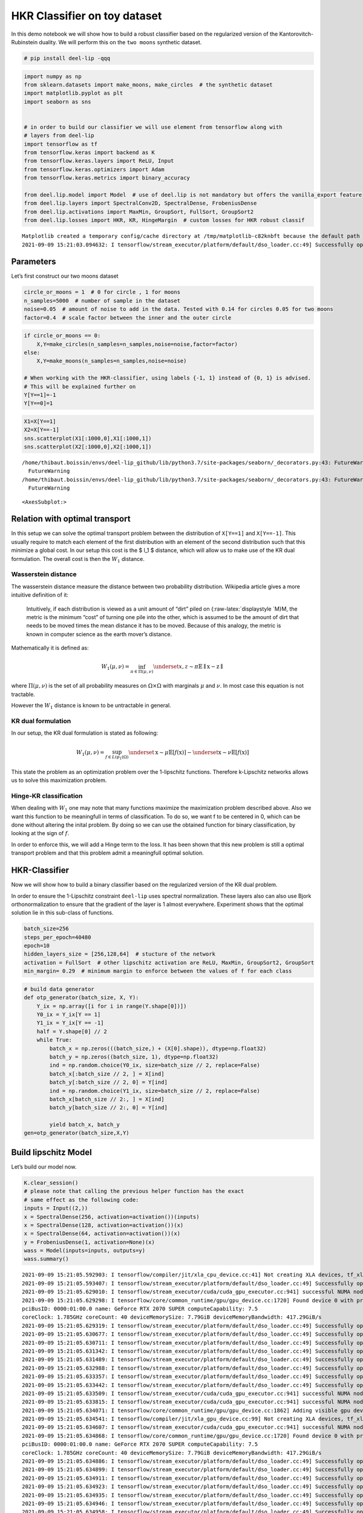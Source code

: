 HKR Classifier on toy dataset
-----------------------------

|Open In Colab|

In this demo notebook we will show how to build a robust classifier
based on the regularized version of the Kantorovitch-Rubinstein duality.
We will perform this on the ``two moons`` synthetic dataset.

.. |Open In Colab| image:: https://colab.research.google.com/assets/colab-badge.svg
   :target: https://colab.research.google.com/github/deel-ai/deel-lip/blob/master/doc/notebooks/demo2.ipynb

.. code:: ipython3

    # pip install deel-lip -qqq

.. code:: ipython3

    import numpy as np
    from sklearn.datasets import make_moons, make_circles  # the synthetic dataset
    import matplotlib.pyplot as plt 
    import seaborn as sns
    
    
    # in order to build our classifier we will use element from tensorflow along with
    # layers from deel-lip
    import tensorflow as tf
    from tensorflow.keras import backend as K
    from tensorflow.keras.layers import ReLU, Input
    from tensorflow.keras.optimizers import Adam
    from tensorflow.keras.metrics import binary_accuracy
    
    from deel.lip.model import Model  # use of deel.lip is not mandatory but offers the vanilla_export feature
    from deel.lip.layers import SpectralConv2D, SpectralDense, FrobeniusDense
    from deel.lip.activations import MaxMin, GroupSort, FullSort, GroupSort2
    from deel.lip.losses import HKR, KR, HingeMargin  # custom losses for HKR robust classif


.. parsed-literal::

    Matplotlib created a temporary config/cache directory at /tmp/matplotlib-c82knbft because the default path (/home/thibaut.boissin/.config/matplotlib) is not a writable directory; it is highly recommended to set the MPLCONFIGDIR environment variable to a writable directory, in particular to speed up the import of Matplotlib and to better support multiprocessing.
    2021-09-09 15:21:03.094632: I tensorflow/stream_executor/platform/default/dso_loader.cc:49] Successfully opened dynamic library libcudart.so.11.0


Parameters
~~~~~~~~~~

Let’s first construct our two moons dataset

.. code:: ipython3

    circle_or_moons = 1  # 0 for circle , 1 for moons
    n_samples=5000  # number of sample in the dataset
    noise=0.05  # amount of noise to add in the data. Tested with 0.14 for circles 0.05 for two moons
    factor=0.4  # scale factor between the inner and the outer circle

.. code:: ipython3

    if circle_or_moons == 0:
        X,Y=make_circles(n_samples=n_samples,noise=noise,factor=factor)
    else:
        X,Y=make_moons(n_samples=n_samples,noise=noise)
    
    # When working with the HKR-classifier, using labels {-1, 1} instead of {0, 1} is advised.
    # This will be explained further on 
    Y[Y==1]=-1
    Y[Y==0]=1

.. code:: ipython3

    X1=X[Y==1]
    X2=X[Y==-1]
    sns.scatterplot(X1[:1000,0],X1[:1000,1])
    sns.scatterplot(X2[:1000,0],X2[:1000,1])


.. parsed-literal::

    /home/thibaut.boissin/envs/deel-lip_github/lib/python3.7/site-packages/seaborn/_decorators.py:43: FutureWarning: Pass the following variables as keyword args: x, y. From version 0.12, the only valid positional argument will be `data`, and passing other arguments without an explicit keyword will result in an error or misinterpretation.
      FutureWarning
    /home/thibaut.boissin/envs/deel-lip_github/lib/python3.7/site-packages/seaborn/_decorators.py:43: FutureWarning: Pass the following variables as keyword args: x, y. From version 0.12, the only valid positional argument will be `data`, and passing other arguments without an explicit keyword will result in an error or misinterpretation.
      FutureWarning




.. parsed-literal::

    <AxesSubplot:>




.. image:: demo2_files/demo2_6_2.png


Relation with optimal transport
~~~~~~~~~~~~~~~~~~~~~~~~~~~~~~~

In this setup we can solve the optimal transport problem between the
distribution of ``X[Y==1]`` and ``X[Y==-1]``. This usually require to
match each element of the first distribution with an element of the
second distribution such that this minimize a global cost. In our setup
this cost is the $ l_1 $ distance, which will allow us to make use of
the KR dual formulation. The overall cost is then the :math:`W_1`
distance.

Wasserstein distance
^^^^^^^^^^^^^^^^^^^^

The wasserstein distance measure the distance between two probability
distribution. Wikipedia article gives a more intuitive definition of it:

   Intuitively, if each distribution is viewed as a unit amount of
   “dirt” piled on {:raw-latex:`\displaystyle `M}M, the metric is the
   minimum “cost” of turning one pile into the other, which is assumed
   to be the amount of dirt that needs to be moved times the mean
   distance it has to be moved. Because of this analogy, the metric is
   known in computer science as the earth mover’s distance.

Mathematically it is defined as:

.. math::


   W_1(\mu,\nu) = \inf_{\pi \in \Pi(\mu,\nu)}\underset{x,z \sim \pi}{\mathbb{E}}\parallel \textbf{x}-\textbf{z} \parallel

where :math:`\Pi(\mu,\nu)` is the set of all probability measures on
:math:`\Omega\times \Omega` with marginals :math:`\mu` and :math:`\nu`.
In most case this equation is not tractable.

However the :math:`W_1` distance is known to be untractable in general.

KR dual formulation
^^^^^^^^^^^^^^^^^^^

In our setup, the KR dual formulation is stated as following:

.. math::  W_1(\mu, \nu) = \sup_{f \in Lip_1(\Omega)} \underset{\textbf{x} \sim \mu}{\mathbb{E}} \left[f(\textbf{x} )\right] -\underset{\textbf{x}  \sim \nu}{\mathbb{E}} \left[f(\textbf{x} )\right] 

This state the problem as an optimization problem over the 1-lipschitz
functions. Therefore k-Lipschitz networks allows us to solve this
maximization problem.

Hinge-KR classification
^^^^^^^^^^^^^^^^^^^^^^^

When dealing with :math:`W_1` one may note that many functions maximize
the maximization problem described above. Also we want this function to
be meaningfull in terms of classification. To do so, we want f to be
centered in 0, which can be done without altering the inital problem. By
doing so we can use the obtained function for binary classification, by
looking at the sign of :math:`f`.

In order to enforce this, we will add a Hinge term to the loss. It has
been shown that this new problem is still a optimal transport problem
and that this problem admit a meaningfull optimal solution.

HKR-Classifier
~~~~~~~~~~~~~~

Now we will show how to build a binary classifier based on the
regularized version of the KR dual problem.

In order to ensure the 1-Lipschitz constraint ``deel-lip`` uses spectral
normalization. These layers also can also use Bjork orthonormalization
to ensure that the gradient of the layer is 1 almost everywhere.
Experiment shows that the optimal solution lie in this sub-class of
functions.

.. code:: ipython3

    batch_size=256
    steps_per_epoch=40480
    epoch=10
    hidden_layers_size = [256,128,64]  # stucture of the network
    activation = FullSort  # other lipschitz activation are ReLU, MaxMin, GroupSort2, GroupSort
    min_margin= 0.29  # minimum margin to enforce between the values of f for each class

.. code:: ipython3

    # build data generator
    def otp_generator(batch_size, X, Y):
        Y_ix = np.array([i for i in range(Y.shape[0])])
        Y0_ix = Y_ix[Y == 1]
        Y1_ix = Y_ix[Y == -1]
        half = Y.shape[0] // 2
        while True:
            batch_x = np.zeros(((batch_size,) + (X[0].shape)), dtype=np.float32)
            batch_y = np.zeros((batch_size, 1), dtype=np.float32)
            ind = np.random.choice(Y0_ix, size=batch_size // 2, replace=False)
            batch_x[:batch_size // 2, ] = X[ind]
            batch_y[:batch_size // 2, 0] = Y[ind]
            ind = np.random.choice(Y1_ix, size=batch_size // 2, replace=False)
            batch_x[batch_size // 2:, ] = X[ind]
            batch_y[batch_size // 2:, 0] = Y[ind]
    
            yield batch_x, batch_y
    gen=otp_generator(batch_size,X,Y)

Build lipschitz Model
~~~~~~~~~~~~~~~~~~~~~

Let’s build our model now.

.. code:: ipython3

    K.clear_session()
    # please note that calling the previous helper function has the exact
    # same effect as the following code:
    inputs = Input((2,))
    x = SpectralDense(256, activation=activation())(inputs)
    x = SpectralDense(128, activation=activation())(x)
    x = SpectralDense(64, activation=activation())(x)
    y = FrobeniusDense(1, activation=None)(x)
    wass = Model(inputs=inputs, outputs=y)
    wass.summary()


.. parsed-literal::

    2021-09-09 15:21:05.592903: I tensorflow/compiler/jit/xla_cpu_device.cc:41] Not creating XLA devices, tf_xla_enable_xla_devices not set
    2021-09-09 15:21:05.593407: I tensorflow/stream_executor/platform/default/dso_loader.cc:49] Successfully opened dynamic library libcuda.so.1
    2021-09-09 15:21:05.629010: I tensorflow/stream_executor/cuda/cuda_gpu_executor.cc:941] successful NUMA node read from SysFS had negative value (-1), but there must be at least one NUMA node, so returning NUMA node zero
    2021-09-09 15:21:05.629298: I tensorflow/core/common_runtime/gpu/gpu_device.cc:1720] Found device 0 with properties: 
    pciBusID: 0000:01:00.0 name: GeForce RTX 2070 SUPER computeCapability: 7.5
    coreClock: 1.785GHz coreCount: 40 deviceMemorySize: 7.79GiB deviceMemoryBandwidth: 417.29GiB/s
    2021-09-09 15:21:05.629319: I tensorflow/stream_executor/platform/default/dso_loader.cc:49] Successfully opened dynamic library libcudart.so.11.0
    2021-09-09 15:21:05.630677: I tensorflow/stream_executor/platform/default/dso_loader.cc:49] Successfully opened dynamic library libcublas.so.11
    2021-09-09 15:21:05.630711: I tensorflow/stream_executor/platform/default/dso_loader.cc:49] Successfully opened dynamic library libcublasLt.so.11
    2021-09-09 15:21:05.631342: I tensorflow/stream_executor/platform/default/dso_loader.cc:49] Successfully opened dynamic library libcufft.so.10
    2021-09-09 15:21:05.631489: I tensorflow/stream_executor/platform/default/dso_loader.cc:49] Successfully opened dynamic library libcurand.so.10
    2021-09-09 15:21:05.632988: I tensorflow/stream_executor/platform/default/dso_loader.cc:49] Successfully opened dynamic library libcusolver.so.10
    2021-09-09 15:21:05.633357: I tensorflow/stream_executor/platform/default/dso_loader.cc:49] Successfully opened dynamic library libcusparse.so.11
    2021-09-09 15:21:05.633442: I tensorflow/stream_executor/platform/default/dso_loader.cc:49] Successfully opened dynamic library libcudnn.so.8
    2021-09-09 15:21:05.633509: I tensorflow/stream_executor/cuda/cuda_gpu_executor.cc:941] successful NUMA node read from SysFS had negative value (-1), but there must be at least one NUMA node, so returning NUMA node zero
    2021-09-09 15:21:05.633815: I tensorflow/stream_executor/cuda/cuda_gpu_executor.cc:941] successful NUMA node read from SysFS had negative value (-1), but there must be at least one NUMA node, so returning NUMA node zero
    2021-09-09 15:21:05.634071: I tensorflow/core/common_runtime/gpu/gpu_device.cc:1862] Adding visible gpu devices: 0
    2021-09-09 15:21:05.634541: I tensorflow/compiler/jit/xla_gpu_device.cc:99] Not creating XLA devices, tf_xla_enable_xla_devices not set
    2021-09-09 15:21:05.634607: I tensorflow/stream_executor/cuda/cuda_gpu_executor.cc:941] successful NUMA node read from SysFS had negative value (-1), but there must be at least one NUMA node, so returning NUMA node zero
    2021-09-09 15:21:05.634868: I tensorflow/core/common_runtime/gpu/gpu_device.cc:1720] Found device 0 with properties: 
    pciBusID: 0000:01:00.0 name: GeForce RTX 2070 SUPER computeCapability: 7.5
    coreClock: 1.785GHz coreCount: 40 deviceMemorySize: 7.79GiB deviceMemoryBandwidth: 417.29GiB/s
    2021-09-09 15:21:05.634886: I tensorflow/stream_executor/platform/default/dso_loader.cc:49] Successfully opened dynamic library libcudart.so.11.0
    2021-09-09 15:21:05.634899: I tensorflow/stream_executor/platform/default/dso_loader.cc:49] Successfully opened dynamic library libcublas.so.11
    2021-09-09 15:21:05.634911: I tensorflow/stream_executor/platform/default/dso_loader.cc:49] Successfully opened dynamic library libcublasLt.so.11
    2021-09-09 15:21:05.634923: I tensorflow/stream_executor/platform/default/dso_loader.cc:49] Successfully opened dynamic library libcufft.so.10
    2021-09-09 15:21:05.634935: I tensorflow/stream_executor/platform/default/dso_loader.cc:49] Successfully opened dynamic library libcurand.so.10
    2021-09-09 15:21:05.634946: I tensorflow/stream_executor/platform/default/dso_loader.cc:49] Successfully opened dynamic library libcusolver.so.10
    2021-09-09 15:21:05.634958: I tensorflow/stream_executor/platform/default/dso_loader.cc:49] Successfully opened dynamic library libcusparse.so.11
    2021-09-09 15:21:05.634970: I tensorflow/stream_executor/platform/default/dso_loader.cc:49] Successfully opened dynamic library libcudnn.so.8
    2021-09-09 15:21:05.635012: I tensorflow/stream_executor/cuda/cuda_gpu_executor.cc:941] successful NUMA node read from SysFS had negative value (-1), but there must be at least one NUMA node, so returning NUMA node zero
    2021-09-09 15:21:05.635294: I tensorflow/stream_executor/cuda/cuda_gpu_executor.cc:941] successful NUMA node read from SysFS had negative value (-1), but there must be at least one NUMA node, so returning NUMA node zero
    2021-09-09 15:21:05.635541: I tensorflow/core/common_runtime/gpu/gpu_device.cc:1862] Adding visible gpu devices: 0
    2021-09-09 15:21:05.635567: I tensorflow/stream_executor/platform/default/dso_loader.cc:49] Successfully opened dynamic library libcudart.so.11.0
    2021-09-09 15:21:06.083387: I tensorflow/core/common_runtime/gpu/gpu_device.cc:1261] Device interconnect StreamExecutor with strength 1 edge matrix:
    2021-09-09 15:21:06.083409: I tensorflow/core/common_runtime/gpu/gpu_device.cc:1267]      0 
    2021-09-09 15:21:06.083413: I tensorflow/core/common_runtime/gpu/gpu_device.cc:1280] 0:   N 
    2021-09-09 15:21:06.083563: I tensorflow/stream_executor/cuda/cuda_gpu_executor.cc:941] successful NUMA node read from SysFS had negative value (-1), but there must be at least one NUMA node, so returning NUMA node zero
    2021-09-09 15:21:06.083826: I tensorflow/stream_executor/cuda/cuda_gpu_executor.cc:941] successful NUMA node read from SysFS had negative value (-1), but there must be at least one NUMA node, so returning NUMA node zero
    2021-09-09 15:21:06.084051: I tensorflow/stream_executor/cuda/cuda_gpu_executor.cc:941] successful NUMA node read from SysFS had negative value (-1), but there must be at least one NUMA node, so returning NUMA node zero
    2021-09-09 15:21:06.084258: I tensorflow/core/common_runtime/gpu/gpu_device.cc:1406] Created TensorFlow device (/job:localhost/replica:0/task:0/device:GPU:0 with 7250 MB memory) -> physical GPU (device: 0, name: GeForce RTX 2070 SUPER, pci bus id: 0000:01:00.0, compute capability: 7.5)
    2021-09-09 15:21:06.139070: I tensorflow/stream_executor/platform/default/dso_loader.cc:49] Successfully opened dynamic library libcublas.so.11
    2021-09-09 15:21:06.358769: I tensorflow/stream_executor/platform/default/dso_loader.cc:49] Successfully opened dynamic library libcublasLt.so.11


.. parsed-literal::

    Model: "model"
    _________________________________________________________________
    Layer (type)                 Output Shape              Param #   
    =================================================================
    input_1 (InputLayer)         [(None, 2)]               0         
    _________________________________________________________________
    spectral_dense (SpectralDens (None, 256)               1537      
    _________________________________________________________________
    spectral_dense_1 (SpectralDe (None, 128)               65793     
    _________________________________________________________________
    spectral_dense_2 (SpectralDe (None, 64)                16513     
    _________________________________________________________________
    frobenius_dense (FrobeniusDe (None, 1)                 129       
    =================================================================
    Total params: 83,972
    Trainable params: 41,985
    Non-trainable params: 41,987
    _________________________________________________________________


As we can see the network has a gradient equal to 1 almost everywhere as
all the layers respect this property.

It is good to note that the last layer is a ``FrobeniusDense`` this is
because, when we have a single output, it become equivalent to normalize
the frobenius norm and the spectral norm (as we only have a single
singular value)

.. code:: ipython3

    optimizer = Adam(lr=0.01)

.. code:: ipython3

    # as the output of our classifier is in the real range [-1, 1], binary accuracy must be redefined
    def HKR_binary_accuracy(y_true, y_pred):
        S_true= tf.dtypes.cast(tf.greater_equal(y_true[:,0], 0),dtype=tf.float32)
        S_pred= tf.dtypes.cast(tf.greater_equal(y_pred[:,0], 0),dtype=tf.float32)
        return binary_accuracy(S_true,S_pred)

.. code:: ipython3

    wass.compile(
        loss=HKR(alpha=10,min_margin=min_margin),  # HKR stands for the hinge regularized KR loss
        metrics=[
            KR,  # shows the KR term of the loss
            HingeMargin(min_margin=min_margin),  # shows the hinge term of the loss
            HKR_binary_accuracy  # shows the classification accuracy
        ],
        optimizer=optimizer
    )

Learn classification on toy dataset
~~~~~~~~~~~~~~~~~~~~~~~~~~~~~~~~~~~

Now we are ready to learn the classification task on the two moons
dataset.

.. code:: ipython3

    wass.fit_generator(
        gen,
        steps_per_epoch=steps_per_epoch // batch_size, 
        epochs=epoch,
        verbose=1
    )


.. parsed-literal::

    Epoch 1/10


.. parsed-literal::

    /home/thibaut.boissin/envs/deel-lip_github/lib/python3.7/site-packages/tensorflow/python/keras/engine/training.py:1844: UserWarning: `Model.fit_generator` is deprecated and will be removed in a future version. Please use `Model.fit`, which supports generators.
      warnings.warn('`Model.fit_generator` is deprecated and '
    2021-09-09 15:21:07.073205: I tensorflow/compiler/mlir/mlir_graph_optimization_pass.cc:116] None of the MLIR optimization passes are enabled (registered 2)
    2021-09-09 15:21:07.093028: I tensorflow/core/platform/profile_utils/cpu_utils.cc:112] CPU Frequency: 3600000000 Hz


.. parsed-literal::

    158/158 [==============================] - 5s 21ms/step - loss: 1.0033 - KR: 0.4601 - HingeMargin: 0.1463 - HKR_binary_accuracy: 0.7531
    Epoch 2/10
    158/158 [==============================] - 3s 16ms/step - loss: -0.7646 - KR: 0.9671 - HingeMargin: 0.0202 - HKR_binary_accuracy: 0.9818
    Epoch 3/10
    158/158 [==============================] - 3s 21ms/step - loss: -0.7977 - KR: 0.9698 - HingeMargin: 0.0172 - HKR_binary_accuracy: 0.9893
    Epoch 4/10
    158/158 [==============================] - 3s 21ms/step - loss: -0.8042 - KR: 0.9812 - HingeMargin: 0.0177 - HKR_binary_accuracy: 0.9869
    Epoch 5/10
    158/158 [==============================] - 3s 16ms/step - loss: -0.8153 - KR: 0.9902 - HingeMargin: 0.0175 - HKR_binary_accuracy: 0.9868
    Epoch 6/10
    158/158 [==============================] - 4s 22ms/step - loss: -0.8270 - KR: 0.9814 - HingeMargin: 0.0154 - HKR_binary_accuracy: 0.9912
    Epoch 7/10
    158/158 [==============================] - 2s 14ms/step - loss: -0.8198 - KR: 0.9705 - HingeMargin: 0.0151 - HKR_binary_accuracy: 0.9921
    Epoch 8/10
    158/158 [==============================] - 4s 25ms/step - loss: -0.8167 - KR: 0.9856 - HingeMargin: 0.0169 - HKR_binary_accuracy: 0.9892
    Epoch 9/10
    158/158 [==============================] - 2s 13ms/step - loss: -0.8282 - KR: 0.9892 - HingeMargin: 0.0161 - HKR_binary_accuracy: 0.9903
    Epoch 10/10
    158/158 [==============================] - 4s 23ms/step - loss: -0.8300 - KR: 0.9812 - HingeMargin: 0.0151 - HKR_binary_accuracy: 0.9919




.. parsed-literal::

    <tensorflow.python.keras.callbacks.History at 0x7f6abc5b45d0>



Plot output countour line
~~~~~~~~~~~~~~~~~~~~~~~~~

As we can see the classifier get a pretty good accuracy. Let’s now take
a look at the learnt function. As we are in the 2D space, we can draw a
countour plot to visualize f.

.. code:: ipython3

    import matplotlib.pyplot as plt
    from mpl_toolkits.mplot3d import Axes3D
    from matplotlib import cm
    from matplotlib.ticker import LinearLocator, FormatStrFormatter
    batch_size=1024
    
    x = np.linspace(X[:,0].min()-0.2, X[:,0].max()+0.2, 120)
    y = np.linspace(X[:,1].min()-0.2, X[:,1].max()+0.2,120)
    xx, yy = np.meshgrid(x, y, sparse=False)
    X_pred=np.stack((xx.ravel(),yy.ravel()),axis=1)

.. code:: ipython3

    # make predictions of f
    pred=wass.predict(X_pred)
    
    Y_pred=pred
    Y_pred=Y_pred.reshape(x.shape[0],y.shape[0])

.. code:: ipython3

    #plot the results
    fig = plt.figure(figsize=(10,7))
    ax1 = fig.add_subplot(111)
    
    sns.scatterplot(X[Y==1,0],X[Y==1,1],alpha=0.1,ax=ax1)
    sns.scatterplot(X[Y==-1,0],X[Y==-1,1],alpha=0.1,ax=ax1)
    cset =ax1.contour(xx,yy,Y_pred,cmap='twilight')
    ax1.clabel(cset, inline=1, fontsize=10)


.. parsed-literal::

    /home/thibaut.boissin/envs/deel-lip_github/lib/python3.7/site-packages/seaborn/_decorators.py:43: FutureWarning: Pass the following variables as keyword args: x, y. From version 0.12, the only valid positional argument will be `data`, and passing other arguments without an explicit keyword will result in an error or misinterpretation.
      FutureWarning
    /home/thibaut.boissin/envs/deel-lip_github/lib/python3.7/site-packages/seaborn/_decorators.py:43: FutureWarning: Pass the following variables as keyword args: x, y. From version 0.12, the only valid positional argument will be `data`, and passing other arguments without an explicit keyword will result in an error or misinterpretation.
      FutureWarning




.. parsed-literal::

    <a list of 7 text.Text objects>




.. image:: demo2_files/demo2_22_2.png


Transfer network to a classical MLP and compare outputs
~~~~~~~~~~~~~~~~~~~~~~~~~~~~~~~~~~~~~~~~~~~~~~~~~~~~~~~

As we saw, our networks use custom layers in order to constrain
training. However during inference layers behave exactly as regular
``Dense`` or ``Conv2d`` layers. Deel-lip has a functionnality to export
a model to it’s vanilla keras equivalent. Making it more convenient for
inference.

.. code:: ipython3

    from deel.lip.model import vanillaModel
    ## this is equivalent to test2 = wass.vanilla_export()
    test2 = vanillaModel(wass)
    test2.summary()


.. parsed-literal::

    Model: "model_1"
    _________________________________________________________________
    Layer (type)                 Output Shape              Param #   
    =================================================================
    input_2 (InputLayer)         [(None, 2)]               0         
    _________________________________________________________________
    spectral_dense (Dense)       (None, 256)               768       
    _________________________________________________________________
    spectral_dense_1 (Dense)     (None, 128)               32896     
    _________________________________________________________________
    spectral_dense_2 (Dense)     (None, 64)                8256      
    _________________________________________________________________
    frobenius_dense (Dense)      (None, 1)                 65        
    =================================================================
    Total params: 41,985
    Trainable params: 41,985
    Non-trainable params: 0
    _________________________________________________________________


.. code:: ipython3

    pred_test=test2.predict(X_pred)
    Y_pred=pred_test
    Y_pred=Y_pred.reshape(x.shape[0],y.shape[0])

.. code:: ipython3

    fig = plt.figure(figsize=(10,7))
    ax1 = fig.add_subplot(111)
    #ax2 = fig.add_subplot(312)
    #ax3 = fig.add_subplot(313)
    sns.scatterplot(X[Y==1,0],X[Y==1,1],alpha=0.1,ax=ax1)
    sns.scatterplot(X[Y==-1,0],X[Y==-1,1],alpha=0.1,ax=ax1)
    cset =ax1.contour(xx,yy,Y_pred,cmap='twilight')
    ax1.clabel(cset, inline=1, fontsize=10)



.. parsed-literal::

    /home/thibaut.boissin/envs/deel-lip_github/lib/python3.7/site-packages/seaborn/_decorators.py:43: FutureWarning: Pass the following variables as keyword args: x, y. From version 0.12, the only valid positional argument will be `data`, and passing other arguments without an explicit keyword will result in an error or misinterpretation.
      FutureWarning
    /home/thibaut.boissin/envs/deel-lip_github/lib/python3.7/site-packages/seaborn/_decorators.py:43: FutureWarning: Pass the following variables as keyword args: x, y. From version 0.12, the only valid positional argument will be `data`, and passing other arguments without an explicit keyword will result in an error or misinterpretation.
      FutureWarning




.. parsed-literal::

    <a list of 7 text.Text objects>




.. image:: demo2_files/demo2_26_2.png

